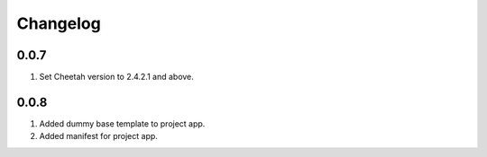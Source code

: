 Changelog
=========

0.0.7
-----
#. Set Cheetah version to 2.4.2.1 and above.

0.0.8
-----
#. Added dummy base template to project app.
#. Added manifest for project app.

